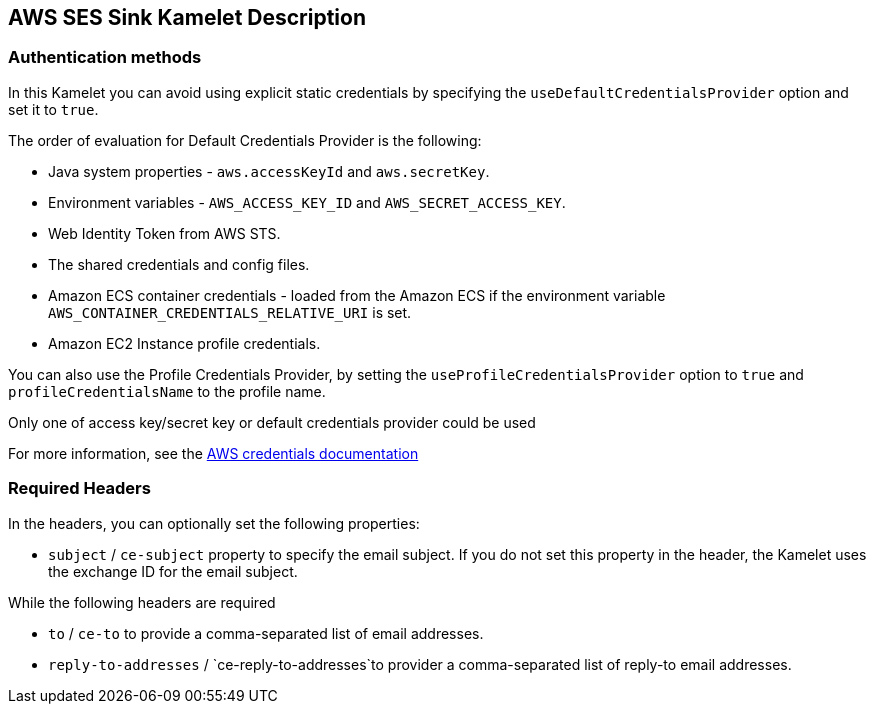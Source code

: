 == AWS SES Sink Kamelet Description

=== Authentication methods

In this Kamelet you can avoid using explicit static credentials by specifying the `useDefaultCredentialsProvider` option and set it to `true`.

The order of evaluation for Default Credentials Provider is the following:

 - Java system properties - `aws.accessKeyId` and `aws.secretKey`.
 - Environment variables - `AWS_ACCESS_KEY_ID` and `AWS_SECRET_ACCESS_KEY`.
 - Web Identity Token from AWS STS.
 - The shared credentials and config files.
 - Amazon ECS container credentials - loaded from the Amazon ECS if the environment variable `AWS_CONTAINER_CREDENTIALS_RELATIVE_URI` is set.
 - Amazon EC2 Instance profile credentials. 
 
You can also use the Profile Credentials Provider, by setting the `useProfileCredentialsProvider` option to `true` and `profileCredentialsName` to the profile name.

Only one of access key/secret key or default credentials provider could be used

For more information, see the https://docs.aws.amazon.com/sdk-for-java/latest/developer-guide/credentials.html[AWS credentials documentation]

=== Required Headers

In the headers, you can optionally set the following properties:
      
- `subject` / `ce-subject` property to specify the email subject. If you do not set this property in the header, the Kamelet uses the exchange ID for the email subject.

While the following headers are required

- `to` / `ce-to` to provide a comma-separated list of email addresses.

- `reply-to-addresses` / `ce-reply-to-addresses`to provider a comma-separated list of reply-to email addresses.
